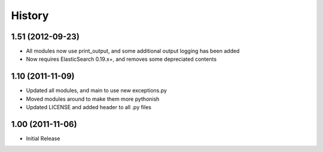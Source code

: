 History
-------

1.51 (2012-09-23)
+++++++++++++++++
* All modules now use print_output, and some additional output logging has been added
* Now requires ElasticSearch 0.19.x+, and removes some depreciated contents

1.10 (2011-11-09)
+++++++++++++++++
* Updated all modules, and main to use new exceptions.py
* Moved modules around to make them more pythonish
* Updated LICENSE and added header to all .py files

1.00 (2011-11-06)
+++++++++++++++++
* Initial Release

